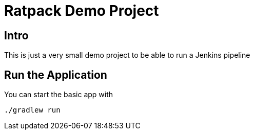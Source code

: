 = Ratpack Demo Project

== Intro

This is just a very small demo project to be able to run a Jenkins pipeline

== Run the Application

You can start the basic app with

    ./gradlew run
